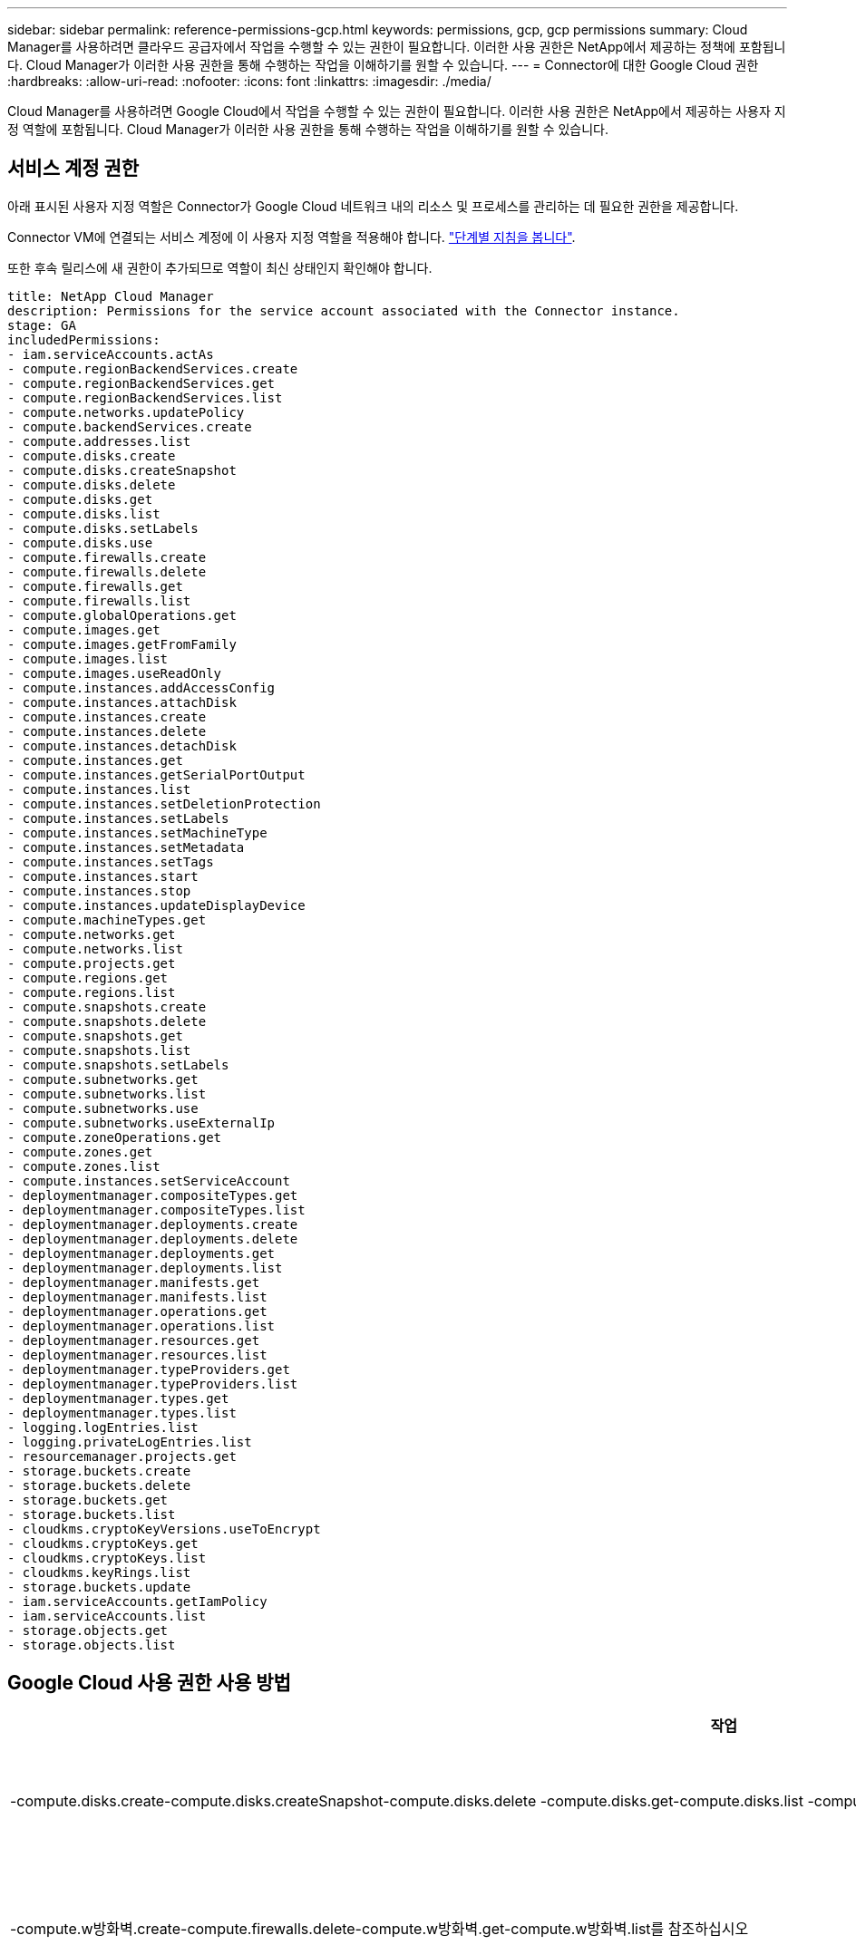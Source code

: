 ---
sidebar: sidebar 
permalink: reference-permissions-gcp.html 
keywords: permissions, gcp, gcp permissions 
summary: Cloud Manager를 사용하려면 클라우드 공급자에서 작업을 수행할 수 있는 권한이 필요합니다. 이러한 사용 권한은 NetApp에서 제공하는 정책에 포함됩니다. Cloud Manager가 이러한 사용 권한을 통해 수행하는 작업을 이해하기를 원할 수 있습니다. 
---
= Connector에 대한 Google Cloud 권한
:hardbreaks:
:allow-uri-read: 
:nofooter: 
:icons: font
:linkattrs: 
:imagesdir: ./media/


[role="lead"]
Cloud Manager를 사용하려면 Google Cloud에서 작업을 수행할 수 있는 권한이 필요합니다. 이러한 사용 권한은 NetApp에서 제공하는 사용자 지정 역할에 포함됩니다. Cloud Manager가 이러한 사용 권한을 통해 수행하는 작업을 이해하기를 원할 수 있습니다.



== 서비스 계정 권한

아래 표시된 사용자 지정 역할은 Connector가 Google Cloud 네트워크 내의 리소스 및 프로세스를 관리하는 데 필요한 권한을 제공합니다.

Connector VM에 연결되는 서비스 계정에 이 사용자 지정 역할을 적용해야 합니다. link:task-creating-connectors-gcp.html["단계별 지침을 봅니다"].

또한 후속 릴리스에 새 권한이 추가되므로 역할이 최신 상태인지 확인해야 합니다.

[source, yaml]
----
title: NetApp Cloud Manager
description: Permissions for the service account associated with the Connector instance.
stage: GA
includedPermissions:
- iam.serviceAccounts.actAs
- compute.regionBackendServices.create
- compute.regionBackendServices.get
- compute.regionBackendServices.list
- compute.networks.updatePolicy
- compute.backendServices.create
- compute.addresses.list
- compute.disks.create
- compute.disks.createSnapshot
- compute.disks.delete
- compute.disks.get
- compute.disks.list
- compute.disks.setLabels
- compute.disks.use
- compute.firewalls.create
- compute.firewalls.delete
- compute.firewalls.get
- compute.firewalls.list
- compute.globalOperations.get
- compute.images.get
- compute.images.getFromFamily
- compute.images.list
- compute.images.useReadOnly
- compute.instances.addAccessConfig
- compute.instances.attachDisk
- compute.instances.create
- compute.instances.delete
- compute.instances.detachDisk
- compute.instances.get
- compute.instances.getSerialPortOutput
- compute.instances.list
- compute.instances.setDeletionProtection
- compute.instances.setLabels
- compute.instances.setMachineType
- compute.instances.setMetadata
- compute.instances.setTags
- compute.instances.start
- compute.instances.stop
- compute.instances.updateDisplayDevice
- compute.machineTypes.get
- compute.networks.get
- compute.networks.list
- compute.projects.get
- compute.regions.get
- compute.regions.list
- compute.snapshots.create
- compute.snapshots.delete
- compute.snapshots.get
- compute.snapshots.list
- compute.snapshots.setLabels
- compute.subnetworks.get
- compute.subnetworks.list
- compute.subnetworks.use
- compute.subnetworks.useExternalIp
- compute.zoneOperations.get
- compute.zones.get
- compute.zones.list
- compute.instances.setServiceAccount
- deploymentmanager.compositeTypes.get
- deploymentmanager.compositeTypes.list
- deploymentmanager.deployments.create
- deploymentmanager.deployments.delete
- deploymentmanager.deployments.get
- deploymentmanager.deployments.list
- deploymentmanager.manifests.get
- deploymentmanager.manifests.list
- deploymentmanager.operations.get
- deploymentmanager.operations.list
- deploymentmanager.resources.get
- deploymentmanager.resources.list
- deploymentmanager.typeProviders.get
- deploymentmanager.typeProviders.list
- deploymentmanager.types.get
- deploymentmanager.types.list
- logging.logEntries.list
- logging.privateLogEntries.list
- resourcemanager.projects.get
- storage.buckets.create
- storage.buckets.delete
- storage.buckets.get
- storage.buckets.list
- cloudkms.cryptoKeyVersions.useToEncrypt
- cloudkms.cryptoKeys.get
- cloudkms.cryptoKeys.list
- cloudkms.keyRings.list
- storage.buckets.update
- iam.serviceAccounts.getIamPolicy
- iam.serviceAccounts.list
- storage.objects.get
- storage.objects.list
----


== Google Cloud 사용 권한 사용 방법

[cols="50,50"]
|===
| 작업 | 목적 


| -compute.disks.create-compute.disks.createSnapshot-compute.disks.delete -compute.disks.get-compute.disks.list -compute.disks.setLabels -compute.disks.us e | Cloud Volumes ONTAP용 디스크를 생성하고 관리합니다. 


| -compute.w방화벽.create-compute.firewalls.delete-compute.w방화벽.get-compute.w방화벽.list를 참조하십시오 | Cloud Volumes ONTAP에 대한 방화벽 규칙을 만듭니다. 


| -compute.globalOperations.get | 작업 상태를 확인합니다. 


| -compute.images.get-compute.images.getFromFamily-compute.images.list-compute.images.useReadOnly 를 참조하십시오 | VM 인스턴스의 이미지를 가져옵니다. 


| compute.instances.attachDisk - compute.instances.detachDisk 으로 문의하십시오 | Cloud Volumes ONTAP에 디스크를 연결 및 분리합니다. 


| compute.instances.create - compute.instances.delete 으로 문의하십시오 | Cloud Volumes ONTAP VM 인스턴스를 생성 및 삭제합니다. 


| compute.instances.get 으로 문의하십시오 | VM 인스턴스를 나열합니다. 


| compute.instances.getSerialPortOutput 으로 문의하십시오 | 콘솔 로그를 가져옵니다. 


| compute.instances.list 으로 문의하십시오 | 영역에 있는 인스턴스 목록을 검색합니다. 


| compute.instances.setDeletionProtection 으로 문의하십시오 | 인스턴스에 대한 삭제 보호를 설정합니다. 


| compute.instances.setLabels 으로 문의하십시오 | 를 눌러 라벨을 추가합니다. 


| compute.instances.setMachineType - compute.instances.setMinCpuPlatform 으로 문의하십시오 | Cloud Volumes ONTAP의 기계 유형을 변경합니다. 


| compute.instances.setMetadata 으로 문의하십시오 | 를 눌러 메타데이터를 추가합니다. 


| compute.instances.setTags 으로 문의하십시오 | 방화벽 규칙에 대한 태그를 추가하려면 


| compute.instances.start - compute.instances.stop - compute.instances.updateDisplayDevice | Cloud Volumes ONTAP를 시작 및 중지합니다. 


| -compute.machineTypes.get | 를 클릭하여 qoutas를 확인하십시오. 


| compute.projects.get 으로 문의하십시오 | 여러 프로젝트를 지원합니다. 


| -compute.snapshots.create-compute.snapshots.delete-compute.snapshots.get-compute.snapshots.list-compute.snapshots.setLabels 를 참조하십시오 | 영구 디스크 스냅샷을 생성하고 관리합니다. 


| -compute.networks.get -compute.networks.list -compute.regions.get-compute.regions.list-compute.subnetworks.get-compute.subnetworks.list-compute.zoneOperations.get-compute.zones.get-compute.zones.list 를 참조하십시오 | 새 Cloud Volumes ONTAP 가상 머신 인스턴스를 생성하는 데 필요한 네트워킹 정보를 가져옵니다. 


| deploymentmanager.compositeTypes.get -deploymentmanager.compositeTypes.list -deploymentmanager.deployments.create -deploymentmanager.deployments.delete -deploymentmanager.deployments.get -deploymentmanager.deployments.list deploymentmanager.manifests.get-deploymentmanager.manager.manifests.list.deploymentmanager.operations.get-deploymentmanager.resources.get-deploymentmanager.resources.list.list.deploymentmanager.deploymentmanager.deploymentmanager.deploymentmanager.type.deploymentmanager.deploymentmanager.deploymentmanager.type.get.type.get | Google Cloud Deployment Manager를 사용하여 Cloud Volumes ONTAP 가상 머신 인스턴스를 구축합니다. 


| logging.logEntrs.list-logging.privateLogEntrs.list 를 참조하십시오 | 스택 로그 드라이브를 가져옵니다. 


| resourcemanager.projects.get 으로 문의하십시오 | 여러 프로젝트를 지원합니다. 


| -storage.버킷.create-storage.buckets.delete-storage.버킷.get-storage.버킷.list-storage.버킷.update | 데이터 계층화를 위한 Google Cloud Storage 버킷 생성 및 관리 


| -cloudkms.cryptoKeyVersions.useToEncrypt -cloudkms.cryptoKeys.get-cloudkms.cryptoKeys.list-cloudkms.keyring.list를 참조하십시오 | 클라우드 키 관리 서비스(Cloud Volumes ONTAP 포함)에서 고객이 관리하는 암호화 키를 사용하려면 


| -compute.instances.setServiceAccount -iam.serviceAccounts.actAs -iam.serviceAccounts.getIamPolicy -iam.serviceAccounts.list -storage.objects.get-storage.objects.list 를 참조하십시오 | Cloud Volumes ONTAP 인스턴스에서 서비스 계정을 설정하려면 이 서비스 계정은 Google Cloud Storage 버킷에 대한 데이터 계층화 권한을 제공합니다. 


| -compute.addresses.list-compute.backendServices.create-compute.networks.updatePolicy-compute.regionBackendServices.create-compute.regionBackendServices.get-compute.regionBackendServices.list를 참조하십시오 | HA 쌍을 구축합니다. 


| compute.subnetworks.us e-compute.subnetworks.useExternalIp - compute.instances.addAccessConfig 으로 문의하십시오 | 클라우드 데이터 센스를 활성화하려면 


| -container.clusters.get-container.clusters.list 를 참조하십시오 | Google Kubernetes Engine에서 실행 중인 Kubernetes 클러스터를 검색할 수 있습니다. 


| -compute.instanceGroups.get -compute.addresses.get | 를 사용하여 HA 쌍에서 스토리지 VM을 생성하고 관리합니다. 
|===